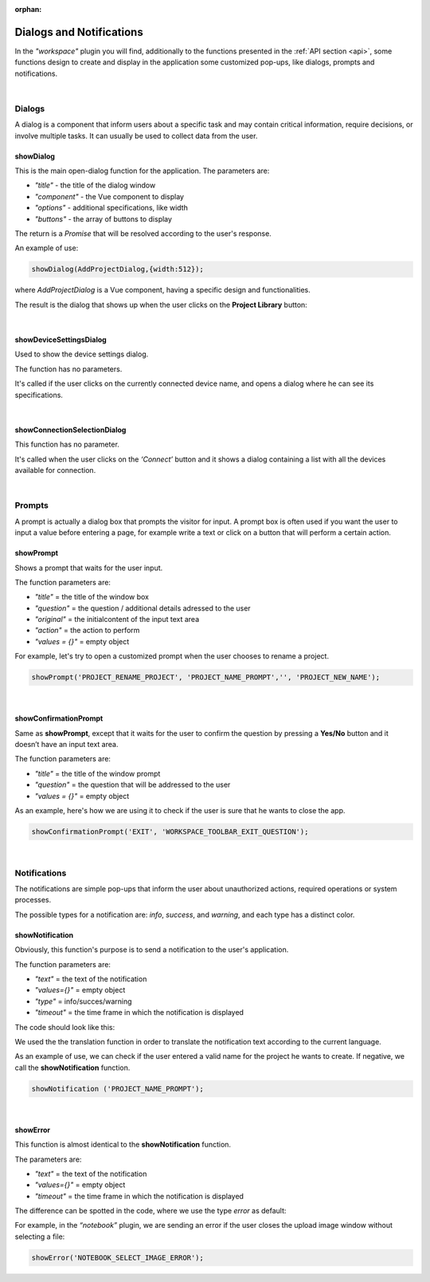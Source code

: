 :orphan:

Dialogs and Notifications
===========================

In the *"workspace"* plugin you will find, additionally to the functions presented in the :ref:`API section <api>`, some functions design to create and display in the application some customized pop-ups, like dialogs, prompts and notifications.

|

Dialogs
*********
A dialog is a component that inform users about a specific task and may contain critical information, require decisions, or involve multiple tasks. It can usually be used to collect data from the user.

.. _showDialog:

showDialog
^^^^^^^^^^^
This is the main open-dialog function for the application. The parameters are:

* *"title"* - the title of the dialog window
* *"component"* - the Vue component to display
* *"options"* - additional specifications, like width
* *"buttons"* - the array of buttons to display

The return is a *Promise* that will be resolved according to the user's response.

An example of use:

.. code-block:: javascript

	showDialog(AddProjectDialog,{width:512});

where *AddProjectDialog* is a Vue component, having a specific design and functionalities.

The result is the dialog that shows up when the user clicks on the **Project Library** button:

.. image:: images/project_dialog.png

|

showDeviceSettingsDialog
^^^^^^^^^^^^^^^^^^^^^^^^^^
Used to show the device settings dialog. 

The function has no parameters.

It's called if the user clicks on the currently connected device name, and opens a dialog where he can see its specifications.

.. !!!!!!!!!poza

|

.. _showConnectionSelectionDialog:

showConnectionSelectionDialog
^^^^^^^^^^^^^^^^^^^^^^^^^^^^^^^^

This function has no parameter.

It's called when the user clicks on the *‘Connect’* button and it shows a dialog containing a list with all the devices available for connection.

.. POZA!!!!!!!

|

Prompts
*********

A prompt is actually a dialog box that prompts the visitor for input. A prompt box is often used if you want the user to input a value before entering a page, for example write a text or click on a button that will perform a certain action.

showPrompt
^^^^^^^^^^^
Shows a prompt that waits for the user input.

The function parameters are:

* *"title"* = the title of the window box 
* *"question"* = the question / additional details adressed to the user
* *"original"* = the initialcontent of the input text area
* *"action"* = the action to perform
* *"values = {}"* = empty object

For example, let's try to open a customized prompt when the user chooses to rename a project.

.. code-block:: javascript

	showPrompt('PROJECT_RENAME_PROJECT', 'PROJECT_NAME_PROMPT','', 'PROJECT_NEW_NAME');

.. image:: images/showPrompt.png
	:align: center
	:width: 500px
	:height: 300px

|

showConfirmationPrompt
^^^^^^^^^^^^^^^^^^^^^^^^
Same as **showPrompt**, except that it waits for the user to confirm the question by pressing a **Yes/No** button and it doesn’t have an input text area.

The function parameters are:

* *"title"* = the title of the window prompt
* *"question"* = the question that will be addressed to the user
* *"values = {}"* = empty object

As an example, here's how we are using it to check if the user is sure that he wants to close the app.

.. code-block:: javascript

	showConfirmationPrompt('EXIT', 'WORKSPACE_TOOLBAR_EXIT_QUESTION');

.. image:: images/showConfirmationPrompt.png
	:align: center
	:width: 500px

|

Notifications
**************

The notifications are simple pop-ups that inform the user about unauthorized actions, required operations or system processes.

The possible types for a notification are: *info*, *success*, and *warning*, and each type has a distinct color.

showNotification
^^^^^^^^^^^^^^^^^^

Obviously, this function's purpose is to send a notification to the user's application.

The function parameters are:

* *"text"* = the text of the notification
* *"values={}"* = empty object
* *"type"* = info/succes/warning
* *"timeout"* = the time frame in which the notification is displayed

The code should look like this:

.. code-block:: javascript

We used the the translation function in order to translate the notification text according to the current language.

As an example of use, we can check if the user entered a valid name for the project he wants to create. If negative, we call the **showNotification** function.

.. code-block:: javascript

	showNotification ('PROJECT_NAME_PROMPT');

.. image:: images/showNotification.png
	:align: center

|

showError
^^^^^^^^^^

This function is almost identical to the **showNotification** function. 

The parameters are:

* *"text"* = the text of the notification
* *"values={}"* = empty object
* *"timeout"* = the time frame in which the notification is displayed

The difference can be spotted in the code, where we use the type *error* as default:


For example, in the *“notebook”* plugin, we are sending an error if the user closes the upload image window without selecting a file:

.. code-block:: javascript

	showError('NOTEBOOK_SELECT_IMAGE_ERROR');

.. image:: images/showError.png
	:align: center
